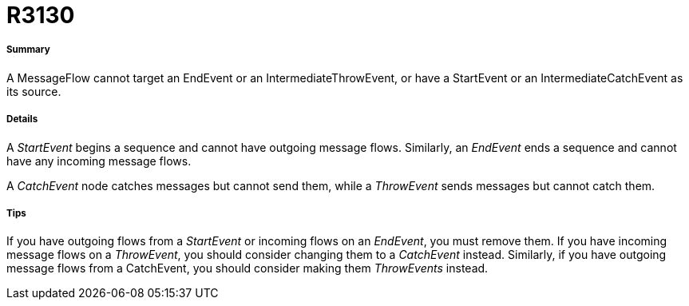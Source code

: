 // Disable all captions for figures.
:!figure-caption:
// Path to the stylesheet files
:stylesdir: .

[[R3130]]

[[r3130]]
= R3130

[[Summary]]

[[summary]]
===== Summary

A MessageFlow cannot target an EndEvent or an IntermediateThrowEvent, or have a StartEvent or an IntermediateCatchEvent as its source.

[[Details]]

[[details]]
===== Details

A _StartEvent_ begins a sequence and cannot have outgoing message flows. Similarly, an _EndEvent_ ends a sequence and cannot have any incoming message flows.

A _CatchEvent_ node catches messages but cannot send them, while a _ThrowEvent_ sends messages but cannot catch them.

[[Tips]]

[[tips]]
===== Tips

If you have outgoing flows from a _StartEvent_ or incoming flows on an _EndEvent_, you must remove them. If you have incoming message flows on a _ThrowEvent_, you should consider changing them to a _CatchEvent_ instead. Similarly, if you have outgoing message flows from a CatchEvent, you should consider making them _ThrowEvents_ instead.


